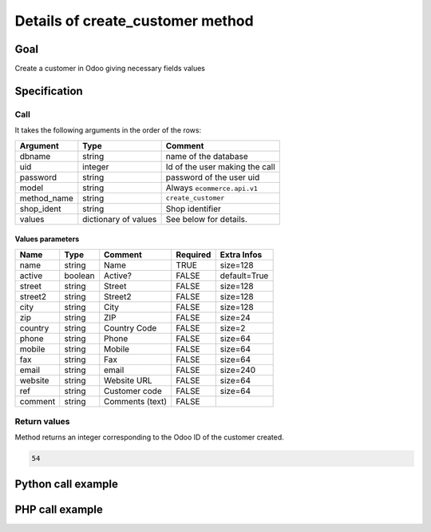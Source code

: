Details of create_customer method
=================================

Goal
----

Create a customer in Odoo giving necessary fields values

Specification
-------------

Call
^^^^

It takes the following arguments in the order of the rows:

+--------------+-----------------+--------------------------------------------------------------------+
| Argument     | Type            | Comment                                                            |
+==============+=================+====================================================================+
| dbname       | string          | name of the database                                               |
+--------------+-----------------+--------------------------------------------------------------------+
| uid          | integer         | Id of the user making the call                                     |
+--------------+-----------------+--------------------------------------------------------------------+
| password     | string          | password of the user uid                                           |
+--------------+-----------------+--------------------------------------------------------------------+
| model        | string          | Always ``ecommerce.api.v1``                                        |
+--------------+-----------------+--------------------------------------------------------------------+
| method_name  | string          | ``create_customer``                                                |
+--------------+-----------------+--------------------------------------------------------------------+
| shop_ident   | string          | Shop identifier                                                    |
+--------------+-----------------+--------------------------------------------------------------------+
| values       | dictionary      | See below for details.                                             |
|              | of values       |                                                                    |
+--------------+-----------------+--------------------------------------------------------------------+

Values parameters
*****************

.. csv-table::
   :header: Name,Type,Comment,Required,Extra Infos

    name,string,Name,TRUE,size=128
    active,boolean,Active?,FALSE,default=True
    street,string,Street,FALSE,size=128
    street2,string,Street2,FALSE,size=128
    city,string,City,FALSE,size=128
    zip,string,ZIP,FALSE,size=24
    country,string,Country Code,FALSE,size=2
    phone,string,Phone,FALSE,size=64
    mobile,string,Mobile,FALSE,size=64
    fax,string,Fax,FALSE,size=64
    email,string,email,FALSE,size=240
    website,string,Website URL,FALSE,size=64
    ref,string,Customer code,FALSE,size=64
    comment,string,Comments (text),FALSE,


Return values
^^^^^^^^^^^^^

Method returns an integer corresponding to the Odoo ID of the customer created.

..  code-block:: python

    54

Python call example
-------------------
..  code-block:: python
   :linenos:

    partner_id = client.execute(
        dbname, uid, pwd,
        'ecommerce.api.v1',
        'create_customer',
        'shop_identifier',
        {'name': 'Jane Doe'}
        )
    print partner_id
    54

PHP call example
----------------

..  code-block:: php
   :linenos:

   <?php

   require_once('ripcord/ripcord.php');

   // CREATE A CUSTOMER

   $url = 'http://localhost:8069';
   $db = 'database';
   $username = "ecommerce_demo_external_user";
   $password = "dragon";
   $shop_identifier = "cafebabe";


   $common = ripcord::client($url."/openerp/xmlrpc/1/common");

   $uid = $common->authenticate($db, $username, $password, array());

   $models = ripcord::client($url."/openerp/xmlrpc/1/object");

   $vals = array(
       'name'=>'Customer1',
       );

   $records = $models->execute_kw($db, $uid, $password,
       'ecommerce.api.v1', 'create_customer', array($shop_identifier, $vals));

   var_dump($records);

   ?>

